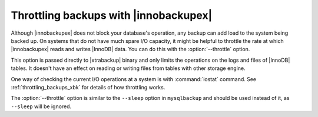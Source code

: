 ========================================
 Throttling backups with |innobackupex|
========================================

Although |innobackupex| does not block your database's operation, any backup can add load to the system being backed up. On systems that do not have much spare I/O capacity, it might be helpful to throttle the rate at which |innobackupex| reads and writes |InnoDB| data. You can do this with the :option:`--throttle` option.

This option is passed directly to |xtrabackup| binary and only limits the operations on the logs and files of |InnoDB| tables. It doesn't have an effect on reading or writing files from tables with other storage engine.

One way of checking the current I/O operations at a system is with :command:`iostat` command. See :ref:`throttling_backups_xbk` for details of how throttling works.

The :option:`--throttle` option is similar to the ``--sleep`` option in ``mysqlbackup`` and should be used instead of it, as ``--sleep`` will be ignored.
